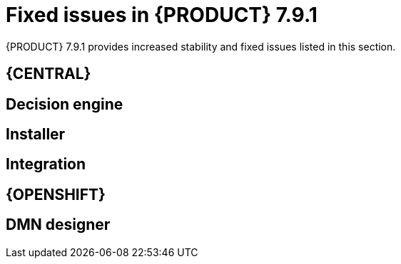 [id='rn-771-fixed-issues-ref']
= Fixed issues in {PRODUCT} 7.9.1

{PRODUCT} 7.9.1 provides increased stability and fixed issues listed in this section.

ifdef::PAM[]
endif::[]

== {CENTRAL}

ifdef::PAM[]

== Process engine

endif::[]

== Decision engine

== Installer

== Integration

== {OPENSHIFT}

== DMN designer
